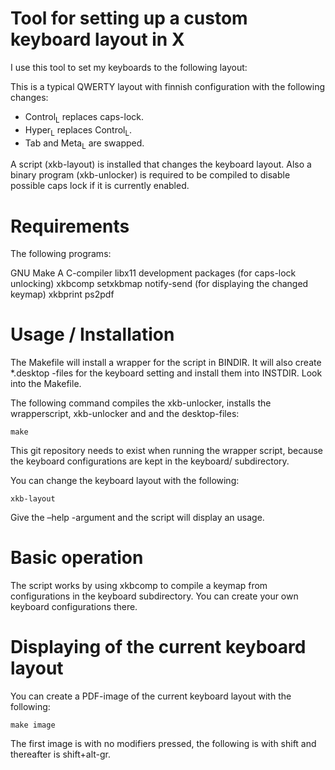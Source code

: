 * Tool for setting up a custom keyboard layout in X

  I use this tool to set my keyboards to the following layout:

  [[./img/keyboard-layout.png]]

  This is a typical QWERTY layout with finnish configuration with the
  following changes:
  - Control_L replaces caps-lock.
  - Hyper_L replaces Control_L.
  - Tab and Meta_L are swapped.

  A script (xkb-layout) is installed that changes the keyboard layout. Also a binary
  program (xkb-unlocker) is required to be compiled to disable possible caps
  lock if it is currently enabled.

* Requirements

  The following programs:

  GNU Make
  A C-compiler
  libx11 development packages (for caps-lock unlocking)
  xkbcomp
  setxkbmap
  notify-send (for displaying the changed keymap)
  xkbprint
  ps2pdf

* Usage / Installation

  The Makefile will install a wrapper for the script in BINDIR. It will also
  create *.desktop -files for the keyboard setting and install them into
  INSTDIR. Look into the Makefile.

  The following command compiles the xkb-unlocker, installs the wrapperscript,
  xkb-unlocker and and the desktop-files:

  #+begin_src shell
  make
  #+end_src

  This git repository needs to exist when running the wrapper script, because
  the keyboard configurations are kept in the keyboard/ subdirectory.

  You can change the keyboard layout with the following:
  
  #+begin_src shell
  xkb-layout
  #+end_src

  Give the --help -argument and the script will display an usage.

* Basic operation

  The script works by using xkbcomp to compile a keymap from configurations in
  the keyboard subdirectory. You can create your own keyboard configurations
  there.

* Displaying of the current keyboard layout

  You can create a PDF-image of the current keyboard layout with the
  following:

  #+begin_src shell
  make image
  #+end_src

  The first image is with no modifiers pressed, the following is with shift
  and thereafter is shift+alt-gr.
